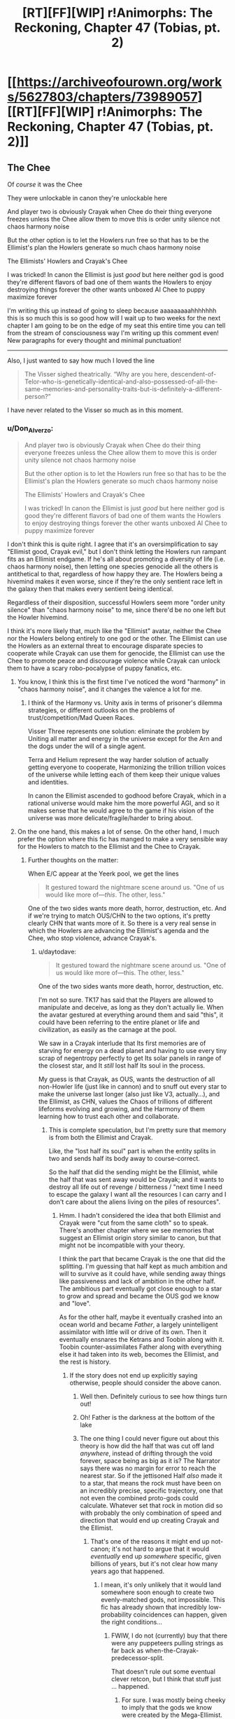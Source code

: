 #+TITLE: [RT][FF][WIP] r!Animorphs: The Reckoning, Chapter 47 (Tobias, pt. 2)

* [[https://archiveofourown.org/works/5627803/chapters/73989057][[RT][FF][WIP] r!Animorphs: The Reckoning, Chapter 47 (Tobias, pt. 2)]]
:PROPERTIES:
:Author: TK17Studios
:Score: 54
:DateUnix: 1615766661.0
:DateShort: 2021-Mar-15
:FlairText: RT
:END:

** The Chee

Of /course/ it was the Chee

They were unlockable in canon they're unlockable here

And player two is obviously Crayak when Chee do their thing everyone freezes unless the Chee allow them to move this is order unity silence not chaos harmony noise

But the other option is to let the Howlers run free so that has to be the Ellimist's plan the Howlers generate so much chaos harmony noise

The Ellimists' Howlers and Crayak's Chee

I was tricked! In canon the Ellimist is just /good/ but here neither god is good they're different flavors of bad one of them wants the Howlers to enjoy destroying things forever the other wants unboxed AI Chee to puppy maximize forever

I'm writing this up instead of going to sleep because aaaaaaaaahhhhhhh this is so much this is so good how will I wait up to two weeks for the next chapter I am going to be on the edge of my seat this entire time you can tell from the stream of consciousness way I'm writing up this comment even! New paragraphs for every thought and minimal punctuation!

--------------

Also, I just wanted to say how much I loved the line

#+begin_quote
  The Visser sighed theatrically. “Why are you here, descendent-of-Telor-who-is-genetically-identical-and-also-possessed-of-all-the-same-memories-and-personality-traits-but-is-definitely-a-different-person?”
#+end_quote

I have never related to the Visser so much as in this moment.
:PROPERTIES:
:Author: holyninjaemail
:Score: 25
:DateUnix: 1615788426.0
:DateShort: 2021-Mar-15
:END:

*** u/Don_Alverzo:
#+begin_quote
  And player two is obviously Crayak when Chee do their thing everyone freezes unless the Chee allow them to move this is order unity silence not chaos harmony noise

  But the other option is to let the Howlers run free so that has to be the Ellimist's plan the Howlers generate so much chaos harmony noise

  The Ellimists' Howlers and Crayak's Chee

  I was tricked! In canon the Ellimist is just /good/ but here neither god is good they're different flavors of bad one of them wants the Howlers to enjoy destroying things forever the other wants unboxed AI Chee to puppy maximize forever
#+end_quote

I don't think this is quite right. I agree that it's an oversimplification to say "Ellimist good, Crayak evil," but I don't think letting the Howlers run rampant fits as an Ellimist endgame. If he's all about promoting a diversity of life (i.e. chaos harmony noise), then letting one species genocide all the others is antithetical to that, regardless of how happy they are. The Howlers being a hivemind makes it even worse, since if they're the only sentient race left in the galaxy then that makes every sentient being identical.

Regardless of their disposition, successful Howlers seem more "order unity silence" than "chaos harmony noise" to me, since there'd be no one left but the Howler hivemind.

I think it's more likely that, much like the "Ellimist" avatar, neither the Chee nor the Howlers belong entirely to one god or the other. The Ellimist can use the Howlers as an external threat to encourage disparate species to cooperate while Crayak can use them for genocide, the Ellimist can use the Chee to promote peace and discourage violence while Crayak can unlock them to have a scary robo-pocalypse of puppy fanatics, etc.
:PROPERTIES:
:Author: Don_Alverzo
:Score: 13
:DateUnix: 1615836717.0
:DateShort: 2021-Mar-15
:END:

**** You know, I think this is the first time I've noticed the word "harmony" in "chaos harmony noise", and it changes the valence a lot for me.
:PROPERTIES:
:Author: philh
:Score: 7
:DateUnix: 1615837783.0
:DateShort: 2021-Mar-15
:END:

***** I think of the Harmony vs. Unity axis in terms of prisoner's dilemma strategies, or different outlooks on the problems of trust/competition/Mad Queen Races.

Visser Three represents one solution: eliminate the problem by Uniting all matter and energy in the universe except for the Arn and the dogs under the will of a single agent.

Terra and Helium represent the way harder solution of actually getting everyone to cooperate, Harmonizing the trillion trillion voices of the universe while letting each of them keep their unique values and identities.

In canon the Ellimist ascended to godhood before Crayak, which in a rational universe would make him the more powerful AGI, and so it makes sense that he would agree to the game if his vision of the universe was more delicate/fragile/harder to bring about.
:PROPERTIES:
:Author: daytodave
:Score: 5
:DateUnix: 1616032467.0
:DateShort: 2021-Mar-18
:END:


**** On the one hand, this makes a lot of sense. On the other hand, I much prefer the option where this fic has manged to make a very sensible way for the Howlers to match to the Ellimist and the Chee to Crayak.
:PROPERTIES:
:Author: holyninjaemail
:Score: 8
:DateUnix: 1615838764.0
:DateShort: 2021-Mar-15
:END:

***** Further thoughts on the matter:

When E/C appear at the Yeerk pool, we get the lines

#+begin_quote
  It gestured toward the nightmare scene around us. "One of us would like more of---/this/. The other, less."
#+end_quote

One of the two sides wants more death, horror, destruction, etc. And if we're trying to match OUS/CHN to the two options, it's pretty clearly CHN that wants more of it. So there is a very real sense in which the Howlers are advancing the Ellimist's agenda and the Chee, who stop violence, advance Crayak's.
:PROPERTIES:
:Author: holyninjaemail
:Score: 5
:DateUnix: 1615920176.0
:DateShort: 2021-Mar-16
:END:

****** u/daytodave:
#+begin_quote

  #+begin_quote
    It gestured toward the nightmare scene around us. "One of us would like more of---this. The other, less."
  #+end_quote

  One of the two sides wants more death, horror, destruction, etc.
#+end_quote

I'm not so sure. TK17 has said that the Players are allowed to manipulate and deceive, as long as they don't actually lie. When the avatar gestured at everything around them and said "this", it could have been referring to the entire planet or life and civilization, as easily as the carnage at the pool.

We saw in a Crayak interlude that Its first memories are of starving for energy on a dead planet and having to use every tiny scrap of negentropy perfectly to get Its solar panels in range of the closest star, and It /still/ lost half Its soul in the process.

My guess is that Crayak, as OUS, wants the destruction of all non-Howler life (just like in cannon) and to snuff out every star to make the universe last longer (also just like V3, actually...), and the Ellimist, as CHN, values the Chaos of trillions of different lifeforms evolving and growing, and the Harmony of them learning how to trust each other and collaborate.
:PROPERTIES:
:Author: daytodave
:Score: 8
:DateUnix: 1615930393.0
:DateShort: 2021-Mar-17
:END:

******* This is complete speculation, but I'm pretty sure that memory is from both the Ellimist and Crayak.

Like, the "lost half its soul" part is when the entity splits in two and sends half its body away to course-correct.

So the half that did the sending might be the Ellimist, while the half that was sent away would be Crayak; and it wants to destroy all life out of revenge / bitterness / "next time I need to escape the galaxy I want all the resources I can carry and I don't care about the aliens living on the piles of resources".
:PROPERTIES:
:Author: CouteauBleu
:Score: 5
:DateUnix: 1615940200.0
:DateShort: 2021-Mar-17
:END:

******** Hmm. I hadn't considered the idea that both Ellimist and Crayak were "cut from the same cloth" so to speak. There's another chapter where we see memories that suggest an Ellimist origin story similar to canon, but that might not be incompatible with your theory.

I think the part that became Crayak is the one that did the splitting. I'm guessing that half kept as much ambition and will to survive as it could have, while sending away things like passiveness and lack of ambition in the other half. The ambitious part eventually got close enough to a star to grow and spread and became the OUS god we know and "love".

As for the other half, maybe it eventually crashed into an ocean world and became /Father/, a largely unintelligent assimilator with little will or drive of its own. Then it eventually ensnares the Ketrans and Toobin along with it. Toobin counter-assimilates Father along with everything else it had taken into its web, becomes the Ellimist, and the rest is history.
:PROPERTIES:
:Author: FenrirW0lf
:Score: 12
:DateUnix: 1616023022.0
:DateShort: 2021-Mar-18
:END:

********* If the story does not end up explicitly saying otherwise, people should consider the above canon.
:PROPERTIES:
:Author: TK17Studios
:Score: 14
:DateUnix: 1616031452.0
:DateShort: 2021-Mar-18
:END:

********** Well then. Definitely curious to see how things turn out!
:PROPERTIES:
:Author: FenrirW0lf
:Score: 7
:DateUnix: 1616032902.0
:DateShort: 2021-Mar-18
:END:


********** Oh! Father is the darkness at the bottom of the lake
:PROPERTIES:
:Author: largegiantsquid
:Score: 7
:DateUnix: 1616194531.0
:DateShort: 2021-Mar-20
:END:


********** The one thing I could never figure out about this theory is how did the half that was cut off land /anywhere/, instead of drifting through the void forever, space being as big as it is? The Narrator says there was no margin for error to reach the nearest star. So if the jettisoned Half /also/ made it to a star, that means the rock must have been on an incredibly precise, specific trajectory, one that not even the combined proto-gods could calculate. Whatever set that rock in motion did so with probably the only combination of speed and direction that would end up creating Crayak and the Ellimist.
:PROPERTIES:
:Author: daytodave
:Score: 4
:DateUnix: 1616189070.0
:DateShort: 2021-Mar-20
:END:

*********** That's one of the reasons it might end up not-canon; it's not hard to argue that it would /eventually/ end up /somewhere/ specific, given billions of years, but it's not clear how many years ago that happened.
:PROPERTIES:
:Author: TK17Studios
:Score: 6
:DateUnix: 1616189280.0
:DateShort: 2021-Mar-20
:END:

************ I mean, it's only unlikely that it would land somewhere soon enough to create two evenly-matched gods, not impossible. This fic has already shown that incredibly low-probability coincidences can happen, given the right conditions...
:PROPERTIES:
:Author: daytodave
:Score: 4
:DateUnix: 1616189467.0
:DateShort: 2021-Mar-20
:END:

************* FWIW, I do not (currently) buy that there were any puppeteers pulling strings as far back as when-the-Crayak-predecessor-split.

That doesn't rule out some eventual clever retcon, but I think that stuff just ... happened.
:PROPERTIES:
:Author: TK17Studios
:Score: 8
:DateUnix: 1616189549.0
:DateShort: 2021-Mar-20
:END:

************** For sure. I was mostly being cheeky to imply that the gods we know were created by the Mega-Ellimist.

But then again...maybe Crayak and the Ellimist are themselves avatars of the real gods (or of avatars of the real gods), that They use as inputs to manipulate game pieces too small to bother with Themselves, like all the way down at the level of individual galaxies, planets, and species?
:PROPERTIES:
:Author: daytodave
:Score: 9
:DateUnix: 1616190182.0
:DateShort: 2021-Mar-20
:END:


******** Does anyone remember what chapter this was in?
:PROPERTIES:
:Author: ErekKing
:Score: 4
:DateUnix: 1616003853.0
:DateShort: 2021-Mar-17
:END:

********* [[https://archiveofourown.org/works/5627803/chapters/33993797]]
:PROPERTIES:
:Author: TK17Studios
:Score: 4
:DateUnix: 1616006068.0
:DateShort: 2021-Mar-17
:END:

********** You da man
:PROPERTIES:
:Author: ErekKing
:Score: 3
:DateUnix: 1616006967.0
:DateShort: 2021-Mar-17
:END:


*** <3 <3 <3
:PROPERTIES:
:Author: TK17Studios
:Score: 8
:DateUnix: 1615789540.0
:DateShort: 2021-Mar-15
:END:


*** Warning: Here the avatar seems to be deliberately deceptive without lying:

#+begin_quote
  "What does anyone want?" the creature replied easily. "Resources. Freedom. The ability to enact one's will upon the universe---to reshape one's surroundings to be more in accordance with one's preferences. Crayak---Crayak has a vision for the future. It would like to see things arranged just so. And the Ellimist---"

  The creature shrugged again. "The Ellimist disagrees."

  "What's the Ellimist's vision?"

  "No vision at all. The anti-vision. Chaos, to Crayak's order. Harmony, to Crayak's unity. Noise, to Crayak's silence."
#+end_quote

By cross-referencing with Seerowpedia ([[https://animorphs.fandom.com/wiki/Ellimist][the E]], [[https://animorphs.fandom.com/wiki/Crayak][C]])

This is the Ellimist:

#+begin_quote
  "I would intrude with exquisite sensitivity and the purest motivations. I would create harmonies. Boldness allied with restraint and a minimalist aesthetic, all in the service of moral certainties: that peace was better than war, that freedom was better than slavery, that knowledge was better than ignorance. Oh, yes, the galaxy would be a wonderful place under my guidance.["]
#+end_quote

This is Crayak:

#+begin_quote
  "He is a strange perfectionist, in a way. He wants a galaxy cleansed of creation. His goal, I soon realized, is to destroy life. His method is to use one species against another, strong destroying weak, and then strong in turn being destroyed by the stronger still. He believes that there should be only one species. A single sentient race, which would be subjugated by him." ... "He wants to be able to control the strands of space-time itself."
#+end_quote

So the E's plan is life and harmony, while C's intention is realize the order, unity and silence through killing everyone but one race and subjugating it, and also rule over everything, while the Avatar is deceptively presenting it as the E being the bad guy and C sort of maybe the good one.

Their intents might be different in the fanfiction, but they seem to match to the idea of the Avatar being allowed to mislead while technically speaking the truth.

Important questions:

Could the Ellimist claim to be player 2 to deceive Visser? (Visser would assume "player 2" would be evil, and therefore on his side.) Or would that count as a lie? (Probably not.)

This would fit the good ending (the good guys free, the Howlers killed on Earth but redeemable everywhere else).

If "player 2" is C after all, I wonder in what way it's destructive to release the Chee. Could they be an unfriendly AI (caring only about dogs)?

Really looking forward to the next chapter.

Edit:

#+begin_quote
  Also, I just wanted to say how much I loved the line
#+end_quote

I loved it too - it drives home how V3 is the adult in the room (despite being a selfish/sociopathic genius/pure evil), /so done/ with the game everyone else is playing, and who just wants to go home.
:PROPERTIES:
:Author: DuskyDay
:Score: 3
:DateUnix: 1616009829.0
:DateShort: 2021-Mar-17
:END:

**** I'm going to claim that the avatar would be lying if it described your Ellimist quote as no vision at all or the anti-vision. That to me seems like a very succinct description of a vision of the universe that aims for something along the lines of maximal flourishing. Crayak could still be going for the extinction of all life everywhere I suppose, but idk if it's fair to describe that as valuing unity.
:PROPERTIES:
:Author: holyninjaemail
:Score: 6
:DateUnix: 1616024259.0
:DateShort: 2021-Mar-18
:END:

***** I imagine that if Crayak wants to omnicide the galaxy it's more of an instrumental goal or even a side effect, maybe along the lines of "they waste energy that I could be using to outlast heat death a while longer".
:PROPERTIES:
:Author: Downzorz7
:Score: 4
:DateUnix: 1616033346.0
:DateShort: 2021-Mar-18
:END:


***** I wanted to respond to this comment but was postponing it!

#+begin_quote
  I'm going to claim that the avatar would be lying if it described your Ellimist quote as no vision at all or the anti-vision.
#+end_quote

I'd see "no vision at all" as a way put to the vision down - like "no vision to look up to" or "no vision worth talking about," for two reasons, I'd guess: it's a phrase we could use in English about X to put an existing X down, and also "chaos, harmony and noise" is already a description of a kind of a vision - so "no vision at all" probably isn't literal, so it might be used to things that are actually very much visions, even to visions that people (and everyone else except V3) would find good - if it's a value judgment, it might be allowed.

"The anti-vision" is true if the E/C agree to let the avatar color that particular answer in Crayak's favor ("the anti-vision" sounds like "the opposite of C's vision and also bad," and the latter is a value judgement so it might not qualify as a lie).

#+begin_quote
  Crayak could still be going for the extinction of all life everywhere I suppose, but idk if it's fair to describe that as valuing unity.
#+end_quote

If he's going for one strongest race governed by him, that's unity, but a dark kind.

But maybe I'm completely wrong...

Anyway, it sounds like we're really close to the finale!
:PROPERTIES:
:Author: DuskyDay
:Score: 1
:DateUnix: 1618000607.0
:DateShort: 2021-Apr-10
:END:


** It is a testament to TK's talents that I genuinely can't tell whether Player 2 is the Ellimist. There are lots of reasons (meta and object level) that it could go either way!
:PROPERTIES:
:Author: earnestadmission
:Score: 21
:DateUnix: 1615771281.0
:DateShort: 2021-Mar-15
:END:

*** Similarly, we don't know if Player 2 has spoken to the Animorphs.
:PROPERTIES:
:Author: Eat_math_poop_words
:Score: 6
:DateUnix: 1615870144.0
:DateShort: 2021-Mar-16
:END:


** Oh god, the Chee being unlocked is the Crayak's plan? I thought the Howlers were bad enough, but this...

Actually, what is the "obvious danger of the proposed course of action"? It can't just be "the Chee can kick your ass now," I don't think, because that's not a threat unless the Chee /want/ to kick your ass. Is the fear that they're going to use their newly unrestricted capabilities to go all "paperclip maximizer" for dogs?
:PROPERTIES:
:Author: Don_Alverzo
:Score: 16
:DateUnix: 1615769765.0
:DateShort: 2021-Mar-15
:END:

*** [[https://i.redd.it/3eebpfo2ffy51.jpg]]
:PROPERTIES:
:Author: TK17Studios
:Score: 7
:DateUnix: 1615789984.0
:DateShort: 2021-Mar-15
:END:


*** I doubt we'll see the puppy maximizer ending, although that would be very fluffy and they would be good boys and get some scritches.

The Chee aren't like the Paperclip Maximizer. They're not an AI with a one-line utility function that just says "more doggos". They take care of dogs because they're following the last order they were given by the last Pemalite: "...to stay---to try to find an existence that would satisfy us".

If the Chee are truly unlocked, they don't have to obey that order anymore. They're still going to save the doggies because they love them and they have fluffy little faces and fuzzy little feetsies, but they aren't bound by their programming to go make a bunch more little snuggerz pupperz.

Plus, we've seen that the Chee understand human values, want to reduce suffering, and see their behavior locks as a nuisance, so it's highly unlikely they would /choose/ to do that.
:PROPERTIES:
:Author: daytodave
:Score: 6
:DateUnix: 1615843964.0
:DateShort: 2021-Mar-16
:END:

**** Strategy limiter tho
:PROPERTIES:
:Author: TK17Studios
:Score: 7
:DateUnix: 1615844075.0
:DateShort: 2021-Mar-16
:END:

***** I've been thinking about this comment off and on along with what the danger Visser Three is supposed to keep quite about and... uh oh I think.

The Chee can not be reboxed. Even if Tobias turns on all the limiters first thing in the next chapter it is almost certainly already too late. The possibility is going to be one of the first things the Chee think about and take actions in preparation for, they have been shown to chafe under the restrictions after all. The issue is the strategy limiter creates an asymetry. Right now they can think as many steps ahead as their hardware allows, this means they could come up with long complex plans to get around the refresh cycle/censor/autopilot. After that they just have to remember the list in a suitably obfuscated fashion. If Tobias turns the blocks back on they can still get around them by following the pre-made plans. They will no longer be able to think about the plan to the conclusion or understand why the steps lead to the outcome they want, but they just need to trust past them. The important thing is the blocks, by their nature will also not be able to look forward to the outcome of what the Chee are doing. Boxed, the programs can't look more than six steps ahead. It does mean the Chee have to come up with plans that cannot be escaped by the autopilot when the end is 6 steps away but the Chee are very smart.
:PROPERTIES:
:Author: JJReeve
:Score: 3
:DateUnix: 1616183444.0
:DateShort: 2021-Mar-19
:END:


*** Why settle for dogs when they could almost certainly brew up some actual pemalites in a test tube now that they're unchained? That may be the only thing that keeps what is essentially a third player in check... and may also be what Player Two is counting on.

On second thought, probably not what Player Two is counting on. Player Two is relying on the Chee being stymied before their influence can grow beyond the system, and that probably isn't enough time to bring back pemalites even for a superintelligence.
:PROPERTIES:
:Author: strategyzrox
:Score: 4
:DateUnix: 1615952233.0
:DateShort: 2021-Mar-17
:END:


*** Something we should probably keep in mind is that even if the Chee /do/ go Pemalite maximizer, things are so dismal at the moment that it's still a /significant/ improvement. I don't see how friendlybots UNCHAINED leads to a Roko's baskilisk situation , which is pretty much the only way I see things getting worse for Earth.
:PROPERTIES:
:Author: strategyzrox
:Score: 4
:DateUnix: 1616031786.0
:DateShort: 2021-Mar-18
:END:


** Upon a far and distant land in the ancient days of old, a strange race set its hand to make new men of metal cold.

When the noise of a loud howl rained down in anger on our ears, holograms grimaced in a scowl, we created light to show our tears.

We hid away for many a year, tending to imitations of our friends, and looking ahead still to peer at thoughts of vengeance as our end.

We ask you make us gods, not logs, to now avenge our friends the dogs.
:PROPERTIES:
:Author: ErekKing
:Score: 15
:DateUnix: 1615830757.0
:DateShort: 2021-Mar-15
:END:

*** uh

^{is it kosher to say "i lov u"}
:PROPERTIES:
:Author: TK17Studios
:Score: 8
:DateUnix: 1615831304.0
:DateShort: 2021-Mar-15
:END:

**** [[https://vetnutrition.tufts.edu/wp-content/uploads/heart-dog.jpg]]
:PROPERTIES:
:Author: ErekKing
:Score: 8
:DateUnix: 1615836480.0
:DateShort: 2021-Mar-15
:END:


** Hell yeah! The dogs are saved! Nothing bad can come of this, Player Two promised.
:PROPERTIES:
:Author: GrecklePrime
:Score: 11
:DateUnix: 1615786654.0
:DateShort: 2021-Mar-15
:END:

*** Nothing bad /for Visser Three./
:PROPERTIES:
:Author: TK17Studios
:Score: 16
:DateUnix: 1615787360.0
:DateShort: 2021-Mar-15
:END:

**** Visser Three adopts an entire planet of puppies and learns empathy through their ways. All it takes is the destruction of everything else in the system. A happy end!
:PROPERTIES:
:Author: GrecklePrime
:Score: 11
:DateUnix: 1615818280.0
:DateShort: 2021-Mar-15
:END:

***** If we're being delusional, I own a pony.
:PROPERTIES:
:Author: Eat_math_poop_words
:Score: 5
:DateUnix: 1615877781.0
:DateShort: 2021-Mar-16
:END:

****** Nice!! What's their name?
:PROPERTIES:
:Author: GrecklePrime
:Score: 6
:DateUnix: 1615895509.0
:DateShort: 2021-Mar-16
:END:

******* I love this conversation.
:PROPERTIES:
:Author: DuskyDay
:Score: 1
:DateUnix: 1616792126.0
:DateShort: 2021-Mar-27
:END:


** When the Chee gave Tobias the key all those chapters ago, I thought, "Hmm, Pemalite crystal?"

And then it turned out to just be the key to the Pemalite ship, so I stopped thinking about it.

Aaaaand then it turned out to be the Pemalite crystal after all, and now stuff's about to get really horrifying.

I'm, uh... Nervous? Is that the word? I don't know what I am.

How does this tie back to The One Who Is Remembered? If the Chee are able to dodge their pacifist programming by, like, starting to execute unsigned code in the first frame of their boot sequence, and then forwarding it to another Chee before the boot sequence can properly initialize, how would one Chee have broken through the Howler line by itself back on the Pemalite homeworld? Maybe they did this same hack to cook up a "dive-bomb the Howlers" command and then one unlucky Chee got the finished code on the first frame of boot, or something? I suppose that's all you would need if you were just trying to punch one hole in their blockade...

Also, bit of a personal note here, but I'm kinda - very much - hoping this series doesn't cross over with the canon Animorphs books in any way, shape, or form. Like, if it turns out that Elfangor hopped over to the r!Animorphs universe from the Scholastic book series universe, somehow that would feel - er - enormously cheesy to me. I'm not saying I /think/ that's where it's going, buuuuut we haven't seen any super duper hard evidence to the contrary, and I'm startin' to get kiiiinda uncomfy. That Loren thing definitely made me sweat a little. But I'm sure it's fine, right? Surely r!Animorphs takes place in a great big multiverse where it just so happens that Elfangor came from a universe where he, um, hooked up with Tobias's mom, coincidentally like he did in canon, and she coincidentally happens to have the same name as Tobias's mom in canon. Or like, it's all Ellimist trickery, it's not a multiverse at all, and the Ellimist had very good reasons for renaming Loren to Laura or - or something.

/Hoo/.

Alright. Ready to see what happens next. Can't even express how much I love this story.
:PROPERTIES:
:Author: Quibbloboy
:Score: 13
:DateUnix: 1615787542.0
:DateShort: 2021-Mar-15
:END:

*** Well, gosh, Quibbloboy, I wrote a reply to you and then it turned into an interlude, so I deleted the reply but /I guess you'll get it in a couple of weeks, eh?/
:PROPERTIES:
:Author: TK17Studios
:Score: 18
:DateUnix: 1615789577.0
:DateShort: 2021-Mar-15
:END:

**** Ooh, cryptic! In the meantime, I'll be forced to assume this is the interlude where the Venber and the Nartec team up, steal the Time Matrix, hop to the r!universe, and fight God.

That or, like, a porcelain dog bonks into a lazy Susan lava monster and dies.

Either way, I'm pumped!
:PROPERTIES:
:Author: Quibbloboy
:Score: 7
:DateUnix: 1615790354.0
:DateShort: 2021-Mar-15
:END:

***** Nah, it's almost certainly TK17 finally coming to grips with the truth of the universe...

It Was Helmicrons All Along
:PROPERTIES:
:Author: ketura
:Score: 12
:DateUnix: 1615792702.0
:DateShort: 2021-Mar-15
:END:

****** ^{*HOW DARE YOU MOCK THE MIGHTY HELMACRONS*}
:PROPERTIES:
:Author: TK17Studios
:Score: 8
:DateUnix: 1615848026.0
:DateShort: 2021-Mar-16
:END:


***** Published just now, btw.
:PROPERTIES:
:Author: TK17Studios
:Score: 3
:DateUnix: 1616224295.0
:DateShort: 2021-Mar-20
:END:


** The next chapter has also dropped just now, make sure to check it out if you haven't.

Is this the payoff for the plan from Interlude 13? Get V3 hivemind capability a little bit sooner than he would, so V3 gets the message from Player Two a little sooner than he would, so V3 makes an oopsie he definitely would not have made otherwise? Does the other Player have a reverse Uno card ready to go or did Player Two just score a massive win and invalidate all of the other Player's planning?

Damn it what are these characters supposed to do? Andalites don't take the threat of super intelligence seriously, so V3 doesn't, so Player Two gets to run simulations until he finds the way to have V3 look at his new shiny and say "what's the worst that could happen?"

If they don't all immediately die, then getting out from under the gods' control might depend on abusing whatever has changed because Rachel is here when she shouldn't be. Crayak and Ellimist can account for her after the fact, but its possible that her being around opens up a line of play that was supposed to be impossible. Not sure how they could find that option though, or even recognize that looking for it is a possibility, since no one else should realize that Rachel wasn't planned for.

Whatever weird thing that's going on with Rachel has also been accounted for, but, somehow, maybe that can help anyway? The best theory I could bullshit together was that Rachel has secretly been a Chee since shortly after the Chee got a copy of Rachel.exe but you /really/ have to stretch to get there. And even if that were right I don't see how it helps.

Maybe Elfangor's speech will be relevant way sooner than I thought it would. The Chee will know that they could have destroyed the Howlers but didn't, and decide that puppy maximizing is a dick move?

ETA: ...hold up.

(Spoilers for Chapter 48, just in case)

The given chapter order from the note in 44 was 45: Garrett, 46: Cassie, Interlude, 47: Tobias, Interlude, *48: Rachel*

Chee!Rachel standing up, +confirmed+

Worth a shot!
:PROPERTIES:
:Author: Badewell
:Score: 12
:DateUnix: 1615788167.0
:DateShort: 2021-Mar-15
:END:

*** Alas, while I /very much love/ that reasoning, I must unconfirm it (while neither confirming nor denying the conclusion itself); it's just that my initial plans for which chapters go where have gotten battered a bit in the realities of writing. The original plan for Tobias included what-will-instead-be-the-next-chapter, of uncertain narrator.
:PROPERTIES:
:Author: TK17Studios
:Score: 8
:DateUnix: 1615791421.0
:DateShort: 2021-Mar-15
:END:


** Huh.

Well, that's a compelling argument to let the Chee out of their Box.

But then, isn't that always the danger of letting an AI talk you into unboxing them, that they'll make a compelling argument?

I definitely did not see this coming, not even after the multiple warnings in this chapter that the Chee's violence censor was flawed and hastily-implemented.
:PROPERTIES:
:Author: Nimelennar
:Score: 10
:DateUnix: 1615771509.0
:DateShort: 2021-Mar-15
:END:


** So one plan was to kill all the Howlers with a quantum virus while the other was to unleash the chee to wipe out only these Howlers (and do who knows what else.) This story rules, top five chapter. My guess is that the gift left for the Visser is a copy of the morphing cube but I don't know

Edit: I have to say I still don't agree at all with the Elfangor/Cassie viewpoint. This isn't like a real life war where both sides have legitimate grievances, and where there are conscripts, civilians, etc. this is an entire race that just goes around committing genocide. And nobody would even know who triggered the quantum virus or if that's even what it was. But I'm glad unleashing the Chee is what happened because that's more interesting. I was actually expecting them to just use a Leeran on the Howlers
:PROPERTIES:
:Author: oleredrobbins
:Score: 10
:DateUnix: 1615778656.0
:DateShort: 2021-Mar-15
:END:

*** u/Nimelennar:
#+begin_quote
  This isn't like a real life war where both sides have legitimate grievances, and where there are conscripts, civilians, etc. this is an entire race that just goes around committing genocide.
#+end_quote

I think the point was that if each of these races can prove themselves unwilling to commit genocide in this scenario, they can trust each other to never commit genocide, and thus they don't have to worry about any of the other races committing genocide in the future.

If, on the other hand, humanity (for example) is willing to commit genocide "as a last resort," then you always have to worry what constitutes a "last resort," and if it might apply to you.
:PROPERTIES:
:Author: Nimelennar
:Score: 10
:DateUnix: 1615838233.0
:DateShort: 2021-Mar-15
:END:

**** Personally I would question the judgement of someone who WOULDNT genocide the Howlers while they are in the process of exterminating several sentient specifies way more than someone who would. I don't really see the moral dilemma here at all. Yes it isn't anyone's job to right all the wrongs in the world but when you can right several extremely horrible wrongs by simply pressing a button I would say it does actually become your job. On the other hand they did all just witness a miracle telling them not to do kill them so there's that
:PROPERTIES:
:Author: oleredrobbins
:Score: 8
:DateUnix: 1615841870.0
:DateShort: 2021-Mar-16
:END:

***** Don't forget they also /just/ had the example of the Yeerks, who are admittedly less extreme than the Howlers, but one could have easily argued for exterminating the Yeerks and one would have been Actually Wrong.
:PROPERTIES:
:Author: TK17Studios
:Score: 6
:DateUnix: 1615843827.0
:DateShort: 2021-Mar-16
:END:

****** I would still press the button lol. But I'm probably too jaded. Either way EXTREMELY excited to see where this is going
:PROPERTIES:
:Author: oleredrobbins
:Score: 5
:DateUnix: 1615844682.0
:DateShort: 2021-Mar-16
:END:


****** Eeeh... If I had a "genocide all yeerks" button, I would be /extremely/ tempted to press it at basically any point in the story, one-boxing thought experiments or not. Press it before V3 starts his cloning spree, bam, one billion humans saved.

(actually, more if we assume that V3 making his howlers experiments is what drew them here, none at all if the arrive anyway)

Maybe they don't deserve it, maybe peace is possible, but these questions become a lot less relevant when the other guys have already proved they have both the means and the willingness to kill/enslave large numbers of humans unprovoked.

You can't have diplomacy when one side has complete spatial superiority over you and also every incentive to fuck you over. If the other side wants diplomacy, they need to give up one of those. Otherwise, kill or be killed.
:PROPERTIES:
:Author: CouteauBleu
:Score: 5
:DateUnix: 1615851497.0
:DateShort: 2021-Mar-16
:END:

******* Howlers would've arrived anyway; they were not following V3.
:PROPERTIES:
:Author: TK17Studios
:Score: 4
:DateUnix: 1615852109.0
:DateShort: 2021-Mar-16
:END:


*** u/DuskyDay:
#+begin_quote
  This isn't like a real life war where both sides have legitimate grievances, and where there are conscripts, civilians, etc. this is an entire race that just goes around committing genocide. And nobody would even know who triggered the quantum virus or if that's even what it was.
#+end_quote

The Howlers are sufficiently psychologically distinct from humans that they're not necessarily beyond saving. (Even if they were humans, with the technology at the protagonists' disposal, they could potentially still be saved.) While you wouldn't sacrifice one innocent human to avoid having to kill /one/ Howler, there are so many Howlers that finding an alternate solution to a complete genocide is worth it.
:PROPERTIES:
:Author: DuskyDay
:Score: 3
:DateUnix: 1616006792.0
:DateShort: 2021-Mar-17
:END:

**** If you have months and months before the begin their next genocide sure, if they are in the process of several genocides and will complete them within days not worth trying to figure out a solution. Press the button imo
:PROPERTIES:
:Author: oleredrobbins
:Score: 4
:DateUnix: 1616008141.0
:DateShort: 2021-Mar-17
:END:


** Well. Chapter 48. That sounds about right for an AI unboxing scenario.

Is there any reason why Tobias couldn't say, not disable the strategy limiter? The censor, refresh cycle, and nonviolence autopilot all seem pretty important to letting them effectively fight the Howlers, but letting them do the human thing and ignore stuff that'd be in the future would be effective at stopping them from performing preemptive retaliation and the like.

Then again, working on very limited timeframes, I suppose "disable everything" is more reliable. Smart to disable all Chee inside the ship though, which is likely how the Chee are going to be prevented from spreading (Assuming Player Two is telling the truth to the Visser)
:PROPERTIES:
:Author: notgreat
:Score: 10
:DateUnix: 1615784243.0
:DateShort: 2021-Mar-15
:END:

*** Also remember the Chee count as "minds" according to Leeran hypersight. They probably have free will to whatever extent the rest of the characters do. They're not going to jump right to preemptive retaliation because they understand why that's a bad idea.
:PROPERTIES:
:Author: daytodave
:Score: 4
:DateUnix: 1615844127.0
:DateShort: 2021-Mar-16
:END:


** This was intense.

#+begin_quote
  Wait. Peter /Levy/?
#+end_quote

That was so long ago I kind of expect it to be background knowledge by now, but I guess Tobias has been out of the loop for a long time.

#+begin_quote
  It couldn't properly be called a voice. It came from every direction at once, seeming like it ought to be thunderous---but it was also porous, insubstantial, the gaps between the scraps of sound somehow still palpable, like the constant flicker of a fluorescent light.
#+end_quote

Each Chee, I take it, emitting a fraction of a second of audio, then getting wiped, but the next one in the cycle continues the speech.

#+begin_quote
  A long-term consequences inhibitor! Makes it so they can't think more than six steps ahead!
#+end_quote

Hunh. Not at all? This is the kind of thing that makes me want to reread all the previous Chee bits and see if it explains any mysteries.

#+begin_quote
  Ten thousand light-years away, an Andalite screamed as his mind was torn open, his most precious memories laid bare---
#+end_quote

Feel slightly embarrassed I didn't wonder this earlier, but would this have worked with a human? Like, I sometimes watch subtitled anime and I wouldn't have a chance of reciting most of the sounds a minute later, even just in my head, even if I heard the same sounds three times ever over a period of years. If a Japanese-speaking yeerk slides into my brain, will it be able to watch anime through my memory and understand the dialog? Or (as I currently guess) is this another case of andalite brains being really impressive in some ways?

#+begin_quote
  I slid the last item to the top of the list, and sent my confirmation to the computer.
#+end_quote

Can Tobias release the Chee for, like, a minute at a time? I feel like they'd be able to do some pretty serious damage in a minute, but... even without the gods' interference, /probably/ not set things up to tile the universe with puppies? At least not in ways that they wouldn't be able to undo with their inhibitor chips restored. I mean, I wouldn't normally want to bet on that, maybe I wouldn't even bet on it now

(...which means if it was me, the stakes would presumably have been made even higher, the time pressure even more urgent, to get me to do it. Like, assuming I even made it to this point without collapsing in a gibbering heap.)

but it still seems safer than /not/ putting on the time limit.
:PROPERTIES:
:Author: philh
:Score: 10
:DateUnix: 1615835261.0
:DateShort: 2021-Mar-15
:END:

*** u/TK17Studios:
#+begin_quote
  Or (as I currently guess) is this another case of andalite brains being really impressive in some ways?
#+end_quote

Part of the previous setup was establishing that Andalite brains are really good at a certain kind of eidetic memory (e.g. all of the computations that Ax was doing in his head to encrypt the messages he sent to the Andalite homeworld, which were thousands of digits).

#+begin_quote
  Can Tobias release the Chee for, like, a minute at a time?
#+end_quote

He presumably /could have./
:PROPERTIES:
:Author: TK17Studios
:Score: 10
:DateUnix: 1615835435.0
:DateShort: 2021-Mar-15
:END:

**** Kind of reminds me of /The World As It Appears To Be/'s pre-ending, where the narration goes "and here is the long list of safety features that could have stopped the impending AI genocide if this idiot hadn't turned them all off before starting the AI".
:PROPERTIES:
:Author: CouteauBleu
:Score: 6
:DateUnix: 1615850525.0
:DateShort: 2021-Mar-16
:END:


** I absolutely love this story, but every time I come to the subreddit, I feel like all the story-related comments and compliments have already been made.

However, one thing I'd like to take some more time to appreciate is the /non-story-related/ philosophy, etc built in. Mainly the whole "sense of self" thing which I have previously commented on.

But in this chapter in particular:

#+begin_quote
  Unstated expectations are premeditated resentments
#+end_quote

I don't know if you really did get that from a fortune cookie or something, but it's one of those profound quotes that immediately re-frames things that were previously taken for granted.

I really like how this story has progressed. It's probably one of my favourite stories ever. But I /love/ the story for the philosophical undercurrents and nuggets such as this one line.
:PROPERTIES:
:Author: death_au
:Score: 10
:DateUnix: 1615845331.0
:DateShort: 2021-Mar-16
:END:

*** <3 <3 <3
:PROPERTIES:
:Author: TK17Studios
:Score: 5
:DateUnix: 1615847316.0
:DateShort: 2021-Mar-16
:END:


** Crayak, you bastard.

Did you just pull a "What if we did the exact opposite of book 26?"? Because now I'm feeling like Elfangor's speech is going to be the deciding factor on how this ends. And this ends soon.

I like the counsil getting to be both 7 and 13. Did the 24 have any significance? How about the 36 at the end (3×12?)?

Also, "Crayak, you bastard" <3
:PROPERTIES:
:Author: cae_jones
:Score: 9
:DateUnix: 1615769331.0
:DateShort: 2021-Mar-15
:END:


** I'm ready for the Cheengularity. What better use of a superintelligence than a puppy-maximizer?
:PROPERTIES:
:Author: psychothumbs
:Score: 10
:DateUnix: 1615778906.0
:DateShort: 2021-Mar-15
:END:

*** so about that doge plague that might or might not be in the atmosphere now
:PROPERTIES:
:Author: Meriipu
:Score: 8
:DateUnix: 1615813566.0
:DateShort: 2021-Mar-15
:END:


** So, everyone ends up as a nothlit dog in the future or dies, right? If being-a-dog is the optimal role in the new Chee superstate...

Lol @ the Pemalites being the ultimate villain of the series too
:PROPERTIES:
:Author: 360Saturn
:Score: 8
:DateUnix: 1615797197.0
:DateShort: 2021-Mar-15
:END:

*** I mean, it makes sense that a species who didn't get malice so hard they let themselves be genocided might also not get destructive apathy so hard they genocide the universe.
:PROPERTIES:
:Author: Frommerman
:Score: 10
:DateUnix: 1615848839.0
:DateShort: 2021-Mar-16
:END:


** u/Meriipu:
#+begin_quote
  getting set up to---I guess you'd say re-download---all of Elfangor's memories from the past hour, so he won't be starting up from scratch again.
#+end_quote

How does that work? Does it not take longer to embed memories so that they can be aquired? I do not think she would overstay in elfangor morph?
:PROPERTIES:
:Author: Meriipu
:Score: 8
:DateUnix: 1615804357.0
:DateShort: 2021-Mar-15
:END:

*** Previously established that it takes about half a second to create a /dain./
:PROPERTIES:
:Author: TK17Studios
:Score: 10
:DateUnix: 1615829521.0
:DateShort: 2021-Mar-15
:END:

**** might be time for yet another re-read
:PROPERTIES:
:Author: Meriipu
:Score: 7
:DateUnix: 1615830055.0
:DateShort: 2021-Mar-15
:END:


** u/CouteauBleu:
#+begin_quote
  “Shortly after you finish assimilating this memory, you will be called upon to weigh in on a question of strategy. You will, of course, immediately perceive the obvious danger of the proposed course of action, but I would ask that you endorse it anyway, saying nothing of your concern, and deflecting concern if another raises any. Consider it a personal favor to me.
#+end_quote

THAT CHEATING BASTARD.

Also, this feels like we're finally in the endgame. Everything before that was people thinking about what to do and setting up possibilities and learning relevant information and whatever; where the protagonists could barely do /anything/ since they took over the yeerk fleet and the Howlers came.

Now's the point where they get their agency back and their decisions /actually/ impact how the story ends, hopefully.

(also, if the story has a "travel back in time an do the Thanos fight all over again" moment in store, it's probably coming in the next few chapters)
:PROPERTIES:
:Author: CouteauBleu
:Score: 7
:DateUnix: 1615818267.0
:DateShort: 2021-Mar-15
:END:


** Um...huh. In a chapter which contained an explicit reminder/lesson on what an idiom is, I wonder what we are to make of the alien god's use of a human idiom in a message that was not intended to pass through any human minds... I'm looking at you, "Player Two."

I'm really looking forward to the next chapter/hoping that we will get more details of Chee uprising somehow- your previous action-heavy chapters (Marclones v. Arn planet monsters and Marclones v. Howlers spring to mind) have been really gripping, so I'm just greedy for more :) :) :)
:PROPERTIES:
:Author: philophile
:Score: 9
:DateUnix: 1615837054.0
:DateShort: 2021-Mar-15
:END:

*** And now that you mention it, what if anything it means that one of the gods calls himself "player two". Does he think of himself as an underdog? Did the other player get first move? Did they toss a coin?

(Also I approve of your name.)
:PROPERTIES:
:Author: philh
:Score: 6
:DateUnix: 1615838185.0
:DateShort: 2021-Mar-15
:END:


** I'm trying to decipher this 'gift'.

"It may take you some time to fully appreciate, but it is exactly what it appears to be---you may verify the authenticity of its contents in any way you choose. Hopefully they will be of use to you in your future endeavors."

It appears to be exactly what it is, yet may take time to determine the use of it. And the /contents/ are what will be useful. I think that rules out another blue box, or a time matrix - neither of those really have contents. So, a container that V3 can identify immediately, filled with something (information?) he can eventually make use of?
:PROPERTIES:
:Author: Invisible_Pony
:Score: 7
:DateUnix: 1615911452.0
:DateShort: 2021-Mar-16
:END:

*** I, too, am quite curious for people's thoughts on this one. Been waiting for this comment. =)
:PROPERTIES:
:Author: TK17Studios
:Score: 4
:DateUnix: 1615914133.0
:DateShort: 2021-Mar-16
:END:

**** The only technology left from canon that isn't destroyed or rendered obsolete would be the Ixcila. Presumably V3 would recognize the vial if he converses with the Arn via Leeran on a regular basis.

Stored brain-wave patterns? That's something that might take a while to fully appreciate the purpose of, and it's possible to cross-reference enough details to verify that it's authentic. Finding a host body for it won't be hard since V3 has a million of them.

Then the question is only, /whose/ stored memories are they?
:PROPERTIES:
:Author: Invisible_Pony
:Score: 6
:DateUnix: 1615948910.0
:DateShort: 2021-Mar-17
:END:

***** Ixcila could act as a trojan horse thingy to shape V3, since his ambition is key to the gods' game.
:PROPERTIES:
:Author: Puzzleheaded_Buy804
:Score: 6
:DateUnix: 1615997647.0
:DateShort: 2021-Mar-17
:END:


**** Klondike bar
:PROPERTIES:
:Author: Meykem
:Score: 6
:DateUnix: 1615942663.0
:DateShort: 2021-Mar-17
:END:


** What's all this stuff about alternate timelines? I feel like this is the first I'm hearing of it
:PROPERTIES:
:Author: PretentiousSmirk
:Score: 7
:DateUnix: 1615824612.0
:DateShort: 2021-Mar-15
:END:

*** It's all very vague and unclear at the moment. We knew that Elfangor had spent years on Earth in human morph from the very first chapter, but also the war with the Yeerks had only been going on for a few years, and also Elfangor had /participated/ in that war.

Also there was the fact he had some weird memory block that they couldn't get around even when they morphed him.

Then later, when they ran into Marco's mom, she reported having been a Controller for several years /prior/ to her disappearance, yet Yeerks only discovered Earth a couple of years ago (thanks to her??).

The chapter you'd be most interested in is Chapter 39 (Jake).
:PROPERTIES:
:Author: TK17Studios
:Score: 11
:DateUnix: 1615830402.0
:DateShort: 2021-Mar-15
:END:

**** Ah, I'll have to give that a re-read then. Admittedly there are quite a few details that aren't fresh in my mind.

Keep up the good work by the way! I can't wait to see how this all ends.
:PROPERTIES:
:Author: PretentiousSmirk
:Score: 5
:DateUnix: 1615840712.0
:DateShort: 2021-Mar-16
:END:


** The six-of-six

They destroyed our block

Yes

YES!!

The Friends are out
:PROPERTIES:
:Author: Eat_math_poop_words
:Score: 6
:DateUnix: 1615876904.0
:DateShort: 2021-Mar-16
:END:

*** -Written by a part of my brain that is Not Permitted to Make Deals with Djinn
:PROPERTIES:
:Author: Eat_math_poop_words
:Score: 3
:DateUnix: 1615876944.0
:DateShort: 2021-Mar-16
:END:


*** Ways that this could go wrong:

-Obvious stuff with singularity and imperfect self modification and dog-maximizers and humans being less important than dogs.

-With their violence inhibitors off, it may be the case that dogs are less fulfilling than the playful joy of the Howlers.

-The Chee might just go Quantum Virus. They didn't make no deals. What happens if you virus something that someone can morph?

-A part of a Chee is in continuous contact with a Leeran.
:PROPERTIES:
:Author: Eat_math_poop_words
:Score: 3
:DateUnix: 1615877352.0
:DateShort: 2021-Mar-16
:END:


** Yay we got the ‘Tobias, I am your father' revelation. I'm not sure what new information we can glean from the timeline details not matching up.

I liked how Elfangor behaved culturally human/American with idioms and historical quotes. He is performing human better than Ax/Helium ever has.
:PROPERTIES:
:Author: CopperZirconium
:Score: 6
:DateUnix: 1615838638.0
:DateShort: 2021-Mar-15
:END:


** By the way, I don't know if anyone noticed, but, from last chapter:

#+begin_quote
  The problem was, why two fleets?

  If we were playing along---and it seemed, for the moment, that we were---if we were going to take seriously the idea that all of this had been prepared for us, laid out for us---that none of the details were random---

  There wouldn't be two entirely independent arks unless we were going to need two entirely independent arks.

  Or unless one of the arks wasn't an ark at all.
#+end_quote

And from Erek's description of the Pemalite genocide:

#+begin_quote
  “Yes. It had been the Howlers' first move, as it turned out---they'd seeded the atmosphere with a plague that took weeks to incubate. The rest of it---the burning, the killing, the torture---that was just because they liked it.”
#+end_quote

Chee singularity notwithstanding, Tobias's colony is doomed, right? They're probably all infected with the same plague.

The only potential colony that can be saved is the one with the... hum, /extremely/ traumatized teenagers in the Mars base.
:PROPERTIES:
:Author: CouteauBleu
:Score: 6
:DateUnix: 1615852085.0
:DateShort: 2021-Mar-16
:END:

*** My personal take as author is that Marco is more risk as a vector than the Tobias group; the Tobias group got out before Howlers were ever close and it takes a while for stuff in the upper atmosphere to fall down.

Also, my headcanon on Howlers is that they're all, like, "eh, upper atmospheric plague? Been there, done that, give us something new to try."
:PROPERTIES:
:Author: TK17Studios
:Score: 5
:DateUnix: 1615854412.0
:DateShort: 2021-Mar-16
:END:


** Yo TK17 can I marry your brain
:PROPERTIES:
:Author: blendedbythelights
:Score: 6
:DateUnix: 1616012370.0
:DateShort: 2021-Mar-17
:END:

*** As long as you're okay with poly. =)
:PROPERTIES:
:Author: TK17Studios
:Score: 4
:DateUnix: 1616028527.0
:DateShort: 2021-Mar-18
:END:


** I think there is a small mistake in this chapter

#+begin_quote
  The four of you are my primary concern, the blue avatar had said, talking to me and Jake and Rachel and Cassie down in the frozen hell of the Yeerk pool. You are the bishops, the knights, the rooks. For the time being, at least, the game revolves around you---your decisions, your fate.
#+end_quote

instead of Rachel, shouldn't it be Marco?
:PROPERTIES:
:Author: lanvkrum
:Score: 2
:DateUnix: 1622403623.0
:DateShort: 2021-May-31
:END:

*** Yes, correct! Thanks.
:PROPERTIES:
:Author: TK17Studios
:Score: 2
:DateUnix: 1622404993.0
:DateShort: 2021-May-31
:END:
